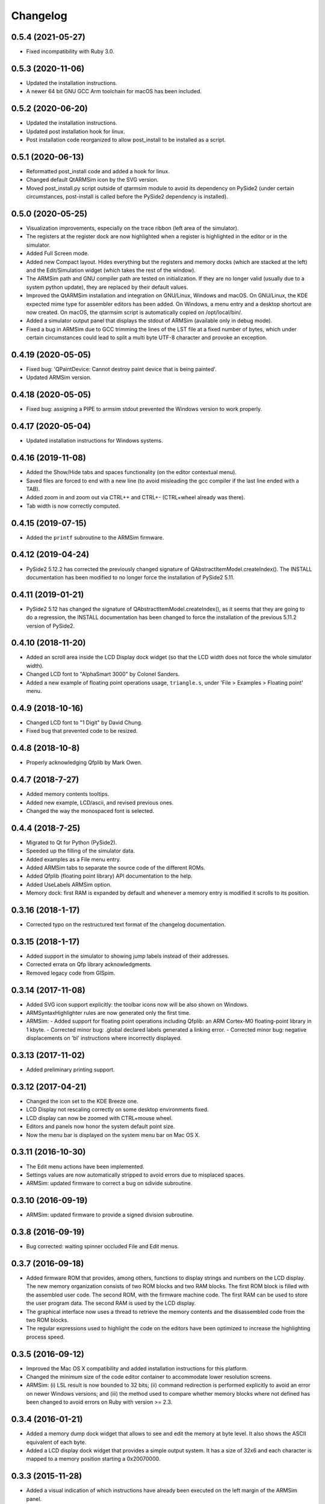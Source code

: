 Changelog
---------

0.5.4 (2021-05-27)
^^^^^^^^^^^^^^^^^^
- Fixed incompatibility with Ruby 3.0.

0.5.3 (2020-11-06)
^^^^^^^^^^^^^^^^^^
- Updated the installation instructions.
- A newer 64 bit GNU GCC Arm toolchain for macOS has been included.

0.5.2 (2020-06-20)
^^^^^^^^^^^^^^^^^^
- Updated the installation instructions.
- Updated post installation hook for linux.
- Post installation code reorganized to allow post_install to be installed as a script.

0.5.1 (2020-06-13)
^^^^^^^^^^^^^^^^^^
- Reformatted post_install code and added a hook for linux.
- Changed default QtARMSim icon by the SVG version.
- Moved post_install.py script outside of qtarmsim module to avoid its dependency on PySide2 (under certain circumstances, post-install is called before the PySide2 dependency is installed).

0.5.0 (2020-05-25)
^^^^^^^^^^^^^^^^^^
- Visualization improvements, especially on the trace ribbon (left area of the simulator).
- The registers at the register dock are now highlighted when a register is highlighted in the editor or in the simulator.
- Added Full Screen mode.
- Added new Compact layout. Hides everything but the registers and memory docks (which are stacked at the left) and the Edit/Simulation widget (which takes the rest of the window).
- The ARMSim path and GNU compiler path are tested on initialization. If they are no longer valid (usually due to a system python update), they are replaced by their default values.
- Improved the QtARMSim installation and integration on GNU/Linux, Windows and macOS. On GNU/Linux, the KDE expected mime type for assembler editors has been added. On Windows, a menu entry and a desktop shortcut are now created. On macOS, the qtarmsim script is automatically copied on /opt/local/bin/.
- Added a simulator output panel that displays the stdout of ARMSim (available only in debug mode).
- Fixed a bug in ARMSim due to GCC trimming the lines of the LST file at a fixed number of bytes, which under certain circumstances could lead to split a multi byte UTF-8 character and provoke an exception.

0.4.19 (2020-05-05)
^^^^^^^^^^^^^^^^^^^
- Fixed bug: 'QPaintDevice: Cannot destroy paint device that is being painted'.
- Updated ARMSim version.

0.4.18 (2020-05-05)
^^^^^^^^^^^^^^^^^^^
- Fixed bug: assigning a PIPE to armsim stdout prevented the Windows version to work properly.

0.4.17 (2020-05-04)
^^^^^^^^^^^^^^^^^^^
- Updated installation instructions for Windows systems.

0.4.16 (2019-11-08)
^^^^^^^^^^^^^^^^^^^
- Added the Show/Hide tabs and spaces functionality (on the editor contextual menu).
- Saved files are forced to end with a new line (to avoid misleading the gcc compiler if the last line ended with a TAB).
- Added zoom in and zoom out via CTRL++ and CTRL+- (CTRL+wheel already was there).
- Tab width is now correctly computed.

0.4.15 (2019-07-15)
^^^^^^^^^^^^^^^^^^^
-  Added the ``printf`` subroutine to the ARMSim firmware.

0.4.12 (2019-04-24)
^^^^^^^^^^^^^^^^^^^
- PySide2 5.12.2 has corrected the previously changed signature of QAbstractItemModel.createIndex(). The INSTALL documentation has been modified to no longer force the installation of PySide2 5.11.

0.4.11 (2019-01-21)
^^^^^^^^^^^^^^^^^^^
- PySide2 5.12 has changed the signature of QAbstractItemModel.createIndex(), as it seems that they are going to do a regression, the INSTALL documentation has been changed to force the installation of the previous 5.11.2 version of PySide2.

0.4.10 (2018-11-20)
^^^^^^^^^^^^^^^^^^^
- Added an scroll area inside the LCD Display dock widget (so that the LCD width does not force the whole simulator width).
- Changed LCD font to "AlphaSmart 3000" by Colonel Sanders.
- Added a new example of floating point operations usage, ``triangle.s``, under 'File > Examples > Floating point' menu.

0.4.9 (2018-10-16)
^^^^^^^^^^^^^^^^^^
- Changed LCD font to "1 Digit" by David Chung.
- Fixed bug that prevented code to be resized.

0.4.8 (2018-10-8)
^^^^^^^^^^^^^^^^^
- Properly acknowledging Qfplib by Mark Owen.

0.4.7 (2018-7-27)
^^^^^^^^^^^^^^^^^
- Added memory contents tooltips.
- Added new example, LCD/ascii, and revised previous ones.
- Changed the way the monospaced font is selected.

0.4.4 (2018-7-25)
^^^^^^^^^^^^^^^^^
- Migrated to Qt for Python (PySide2).
- Speeded up the filling of the simulator data.
- Added examples as a File menu entry.
- Added ARMSim tabs to separate the source code of the different ROMs.
- Added Qfplib (floating point library) API documentation to the help.
- Added UseLabels ARMSim option.
- Memory dock: first RAM is expanded by default and whenever a memory entry is modified it scrolls to its position.

0.3.16 (2018-1-17)
^^^^^^^^^^^^^^^^^^^
- Corrected typo on the restructured text format of the changelog documentation.

0.3.15 (2018-1-17)
^^^^^^^^^^^^^^^^^^^
- Added support in the simulator to showing jump labels instead of
  their addresses.
- Corrected errata on Qfp library acknowledgments.
- Removed legacy code from GlSpim.

0.3.14 (2017-11-08)
^^^^^^^^^^^^^^^^^^^
- Added SVG icon support explicitly: the toolbar icons now will be
  also shown on Windows.
- ARMSyntaxHighlighter rules are now generated only the first time.
- ARMSim:
  - Added support for floating point operations including Qfplib: an ARM Cortex-M0 floating-point library in 1 kbyte.
  - Corrected minor bug: .global declared labels generated a linking error.
  - Corrected minor bug: negative displacements on 'bl' instructions where incorrectly displayed.

0.3.13 (2017-11-02)
^^^^^^^^^^^^^^^^^^^
- Added preliminary printing support.

0.3.12 (2017-04-21)
^^^^^^^^^^^^^^^^^^^
- Changed the icon set to the KDE Breeze one.
- LCD Display not rescaling correctly on some desktop environments
  fixed.
- LCD display can now be zoomed with CTRL+mouse wheel.
- Editors and panels now honor the system default point size.
- Now the menu bar is displayed on the system menu bar on Mac OS X.

0.3.11 (2016-10-30)
^^^^^^^^^^^^^^^^^^^
- The Edit menu actions have been implemented.
- Settings values are now automatically stripped to avoid errors due
  to misplaced spaces.
- ARMSim: updated firmware to correct a bug on sdivide subroutine.

0.3.10 (2016-09-19)
^^^^^^^^^^^^^^^^^^^
- ARMSim: updated firmware to provide a signed division subroutine.

0.3.8 (2016-09-19)
^^^^^^^^^^^^^^^^^^
- Bug corrected: waiting spinner occluded File and Edit menus.

0.3.7 (2016-09-18)
^^^^^^^^^^^^^^^^^^
- Added firmware ROM that provides, among others, functions to display
  strings and numbers on the LCD display. The new memory organization
  consists of two ROM blocks and two RAM blocks. The first ROM block
  is filled with the assembled user code. The second ROM, with the
  firmware machine code. The first RAM can be used to store the user
  program data. The second RAM is used by the LCD display.
- The graphical interface now uses a thread to retrieve the memory
  contents and the disassembled code from the two ROM blocks.
- The regular expressions used to highlight the code on the editors
  have been optimized to increase the highlighting process speed.

0.3.5 (2016-09-12)
^^^^^^^^^^^^^^^^^^
- Improved the Mac OS X compatibility and added installation
  instructions for this platform.
- Changed the minimum size of the code editor container to accommodate
  lower resolution screens.
- ARMSim: (i) LSL result is now bounded to 32 bits; (ii) command
  redirection is performed explicitly to avoid an error on newer
  Windows versions; and (iii) the method used to compare whether
  memory blocks where not defined has been changed to avoid errors on
  Ruby with version >= 2.3.

0.3.4 (2016-01-21)
^^^^^^^^^^^^^^^^^^
- Added a memory dump dock widget that allows to see and edit the
  memory at byte level. It also shows the ASCII equivalent of each
  byte.
- Added a LCD display dock widget that provides a simple output
  system. It has a size of 32x6 and each character is mapped to a
  memory position starting a 0x20070000.

0.3.3 (2015-11-28)
^^^^^^^^^^^^^^^^^^
- Added a visual indication of which instructions have already been
  executed on the left margin of the ARMSim panel.
- Added automatic scroll on simulation mode in order to keep the next
  line that is going to be executed visible.
- Improved the automatic selection of a mono spaced font (previously
  selected font used ligatures).
- Fixed an error on the Preferences Dialog which prevented to select
  the ``ARMSim directory`` and the ``Gcc ARM command line`` using the
  corresponding directory/file selector dialogs.
- ARMSim: Fixed the simulation of shift instructions: only the 8 least
  significant bits are now used to obtain the shift amount.
- ARMSim.: Fixed the behavior when memory outside the current memory
  map is accessed: each wrong access now raises a memory access error.
- Bundled a reduced set of the GNU compiler toolchain. To reduce the
  package size, only those files actually required to assemble an
  assembly source code have been included.

0.3.0 (2015-06-09)
^^^^^^^^^^^^^^^^^^
- Migrated from PyQt to PySide to allow a simpler installation of
  QtARMSim.
- Developed a new source code editor based on QPlainTextEdit, though
  removing the prior QScintilla dependency, which allows a simpler
  installation of QtARMSim.
- Improved the ARM Assembler syntax highlighting.

0.2.7 (2014-11-05)
^^^^^^^^^^^^^^^^^^
- Last revision of the first functional QtARMSim implementation. This
  implementation  was used on the first semester of an introductory
  course on Computer Architecture at Jaume I University. This is the
  last version of that implementation, which used PyQt and QScintilla.
